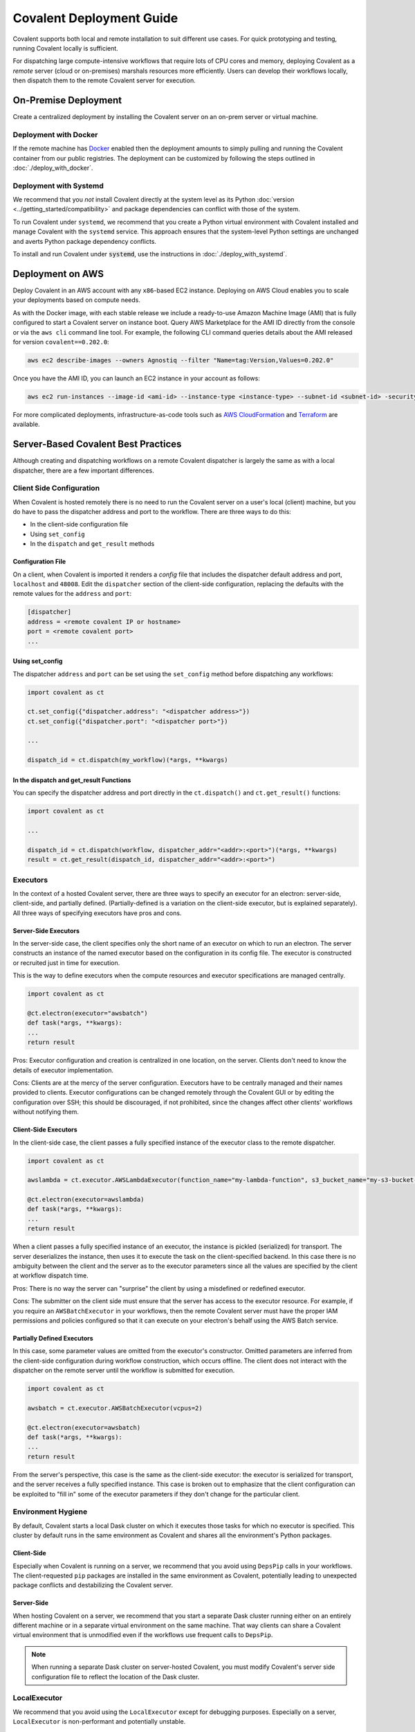 *************************
Covalent Deployment Guide
*************************

Covalent supports both local and remote installation to suit different use cases. For quick prototyping and testing, running Covalent locally is sufficient.

For dispatching large compute-intensive workflows that require lots of CPU cores and memory, deploying Covalent as a *remote* server (cloud or on-premises) marshals resources more efficiently. Users can develop their workflows locally, then dispatch them to the remote Covalent server for execution.

.. image:: ./covalent-self-hosted.svg
    :width: 800
    :alt: Covalent self hosted deployment


On-Premise Deployment
#####################

Create a centralized deployment by installing the Covalent server on an on-prem server or virtual machine.

Deployment with Docker
----------------------

If the remote machine has `Docker <https://www.docker.com/>`_ enabled then the deployment amounts to simply pulling and running the Covalent container from our public registries. The deployment can be customized by following the steps outlined in :doc:`./deploy_with_docker`.

Deployment with Systemd
-----------------------

We recommend that you  *not* install Covalent directly at the system level as its Python :doc:`version <../getting_started/compatibility>` and package dependencies can conflict with those of the system.

To run Covalent under ``systemd``, we recommend that you create a Python virtual environment with Covalent installed and manage Covalent with the ``systemd`` service. This approach ensures that the system-level Python settings are unchanged and averts Python package dependency conflicts.

To install and run Covalent under :code:`systemd`, use the instructions in :doc:`./deploy_with_systemd`.


Deployment on AWS
#################

Deploy Covalent in an AWS account with any ``x86``-based EC2 instance. Deploying on AWS Cloud enables you to scale your deployments based on compute needs.

As with the Docker image, with each stable release we include a ready-to-use Amazon Machine Image (AMI) that is fully configured to start a Covalent server on instance boot. Query AWS Marketplace for the AMI ID directly from the console or via the ``aws cli`` command line tool. For example, the following CLI command queries details about the AMI released for version ``covalent==0.202.0``:

.. code:: bash

    aws ec2 describe-images --owners Agnostiq --filter "Name=tag:Version,Values=0.202.0"

Once you have the AMI ID, you can launch an EC2 instance in your account as follows:

.. code:: bash

    aws ec2 run-instances --image-id <ami-id> --instance-type <instance-type> --subnet-id <subnet-id> -security-group-ids <security-group-id> --key-name <ec2-key-pair-name>

For more complicated deployments, infrastructure-as-code tools such as `AWS CloudFormation <https://aws.amazon.com/cloudformation/>`_ and `Terraform <https://www.terraform.io/>`_ are available.


Server-Based Covalent Best Practices
####################################

Although creating and dispatching workflows on a remote Covalent dispatcher is largely the same as with a local dispatcher, there are a few important differences.


Client Side Configuration
-------------------------

When Covalent is hosted remotely there is no need to run the Covalent server on a user's local (client) machine, but you do have to pass the dispatcher address and port to the workflow. There are three ways to do this:

* In the client-side configuration file
* Using ``set_config``
* In the ``dispatch`` and ``get_result`` methods

Configuration File
~~~~~~~~~~~~~~~~~~

On a client, when Covalent is imported it renders a `config` file that includes the dispatcher default address and port, ``localhost`` and ``48008``. Edit the ``dispatcher`` section of the client-side configuration, replacing the defaults with the remote values for the ``address`` and ``port``:

.. code:: bash

    [dispatcher]
    address = <remote covalent IP or hostname>
    port = <remote covalent port>
    ...

Using set_config
~~~~~~~~~~~~~~~~

The dispatcher ``address`` and ``port`` can be set using the ``set_config`` method before dispatching any workflows:

.. code:: python

    import covalent as ct

    ct.set_config({"dispatcher.address": "<dispatcher address>"})
    ct.set_config({"dispatcher.port": "<dispatcher port>"})

    ...

    dispatch_id = ct.dispatch(my_workflow)(*args, **kwargs)


In the dispatch and get_result Functions
~~~~~~~~~~~~~~~~~~~~~~~~~~~~~~~~~~~~~~~~

You can specify the dispatcher address and port directly in the ``ct.dispatch()`` and ``ct.get_result()`` functions:

.. code:: python

    import covalent as ct

    ...

    dispatch_id = ct.dispatch(workflow, dispatcher_addr="<addr>:<port>")(*args, **kwargs)
    result = ct.get_result(dispatch_id, dispatcher_addr="<addr>:<port>")


Executors
---------

In the context of a hosted Covalent server, there are three ways to specify an executor for an electron: server-side, client-side, and partially defined. (Partially-defined is a variation on the client-side executor, but is explained separately). All three ways of specifying executors have pros and cons.

Server-Side Executors
~~~~~~~~~~~~~~~~~~~~~

In the server-side case, the client specifies only the short name of an executor on which to run an electron. The server constructs an instance of the named executor based on the configuration in its config file. The executor is constructed or recruited just in time for execution.

This is the way to define executors when the compute resources and executor specifications are managed centrally.

.. code:: python

    import covalent as ct

    @ct.electron(executor="awsbatch")
    def task(*args, **kwargs):
    ...
    return result

Pros: Executor configuration and creation is centralized in one location, on the server. Clients don't need to know the details of executor implementation.

Cons: Clients are at the mercy of the server configuration. Executors have to be centrally managed and their names provided to clients. Executor configurations can be changed remotely through the Covalent GUI or by editing the configuration over SSH; this should be discouraged, if not prohibited, since the changes affect other clients' workflows without notifying them.


Client-Side Executors
~~~~~~~~~~~~~~~~~~~~~

In the client-side case, the client passes a fully specified instance of the executor class to the remote dispatcher.

.. code:: python

    import covalent as ct

    awslambda = ct.executor.AWSLambdaExecutor(function_name="my-lambda-function", s3_bucket_name="my-s3-bucket-name")

    @ct.electron(executor=awslambda)
    def task(*args, **kwargs):
    ...
    return result

When a client passes a fully specified instance of an executor, the instance is pickled (serialized) for transport. The server deserializes the instance, then uses it to execute the task on the client-specified backend. In this case there is no ambiguity between the client and the server as to the executor parameters since all the values are specified by the client at workflow dispatch time.

Pros: There is no way the server can "surprise" the client by using a misdefined or redefined executor.

Cons: The submitter on the client side must ensure that the server has access to the executor resource. For example, if you require an ``AWSBatchExecutor`` in your workflows, then the remote Covalent server must have the proper IAM permissions and policies configured so that it can execute on your electron's behalf using the AWS Batch service.

Partially Defined Executors
~~~~~~~~~~~~~~~~~~~~~~~~~~~

In this case, some parameter values are omitted from the executor's constructor. Omitted parameters are inferred from the client-side configuration during workflow construction, which occurs offline. The client does not interact with the dispatcher on the remote server until the workflow is submitted for execution.

.. code:: python

    import covalent as ct

    awsbatch = ct.executor.AWSBatchExecutor(vcpus=2)

    @ct.electron(executor=awsbatch)
    def task(*args, **kwargs):
    ...
    return result

From the server's perspective, this case is the same as the client-side executor: the executor is serialized for transport, and the server receives a fully specified instance. This case is broken out to emphasize that the client configuration can be exploited to "fill in" some of the executor parameters if they don't change for the particular client.


Environment Hygiene
-------------------

By default, Covalent starts a local Dask cluster on which it executes those tasks for which no executor is specified. This cluster by default runs in the same environment as Covalent and shares all the environment's Python packages.

Client-Side
~~~~~~~~~~~

Especially when Covalent is running on a server, we recommend that you avoid using ``DepsPip`` calls in your workflows. The client-requested ``pip`` packages are installed in the same environment as Covalent, potentially leading to unexpected package conflicts and destabilizing the Covalent server.

Server-Side
~~~~~~~~~~~

When hosting Covalent on a server, we recommend that you start a separate Dask cluster running either on an entirely different machine or in a separate virtual environment on the same machine. That way clients can share a Covalent virtual environment that is unmodified even if the workflows use frequent calls to ``DepsPip``.

.. note:: When running a separate Dask cluster on server-hosted Covalent, you must modify Covalent's server side configuration file to reflect the location of the Dask cluster.


LocalExecutor
-------------

We recommend that you avoid using the ``LocalExecutor`` except for debugging purposes. Especially on a server, ``LocalExecutor`` is non-performant and potentially unstable.

Large Inputs and Outputs
------------------------

When submitting workflows to a hosted server, avoid constructing excessively large inputs and outputs for electrons. Remember that you're sharing a finite pool of memory with other clients.

